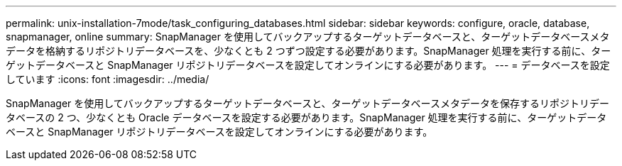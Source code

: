 ---
permalink: unix-installation-7mode/task_configuring_databases.html 
sidebar: sidebar 
keywords: configure, oracle, database, snapmanager, online 
summary: SnapManager を使用してバックアップするターゲットデータベースと、ターゲットデータベースメタデータを格納するリポジトリデータベースを、少なくとも 2 つずつ設定する必要があります。SnapManager 処理を実行する前に、ターゲットデータベースと SnapManager リポジトリデータベースを設定してオンラインにする必要があります。 
---
= データベースを設定しています
:icons: font
:imagesdir: ../media/


[role="lead"]
SnapManager を使用してバックアップするターゲットデータベースと、ターゲットデータベースメタデータを保存するリポジトリデータベースの 2 つ、少なくとも Oracle データベースを設定する必要があります。SnapManager 処理を実行する前に、ターゲットデータベースと SnapManager リポジトリデータベースを設定してオンラインにする必要があります。
